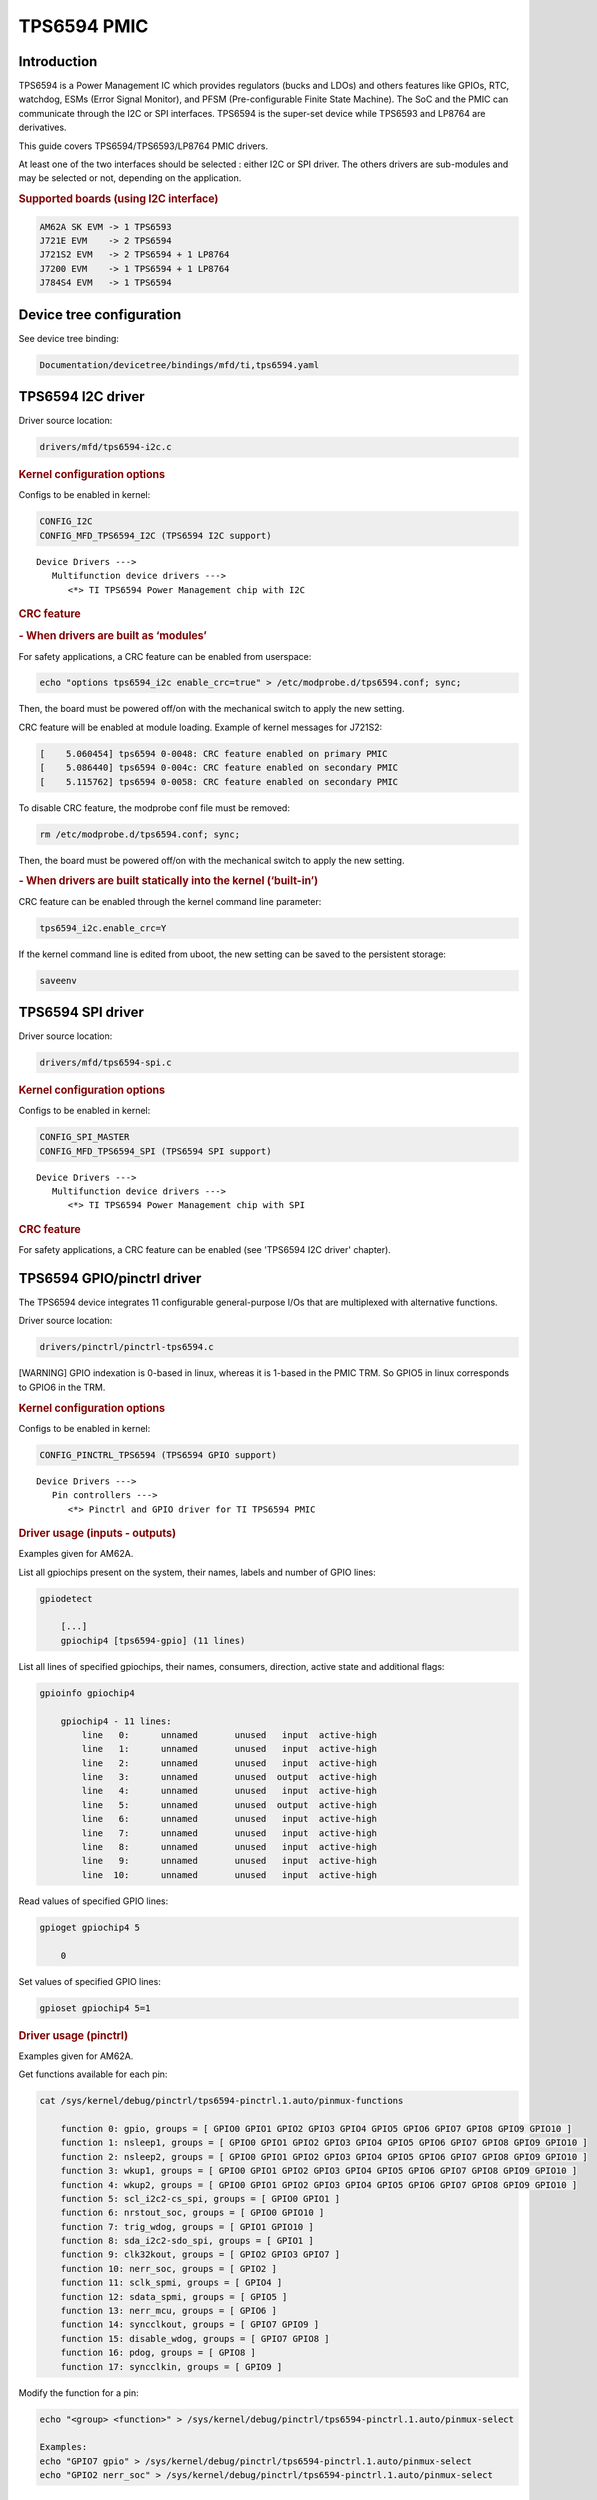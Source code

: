 .. http://processors.wiki.ti.com/index.php/Linux_Core_PMIC_TPS6594_User%27s_Guide

TPS6594 PMIC
---------------------------------

Introduction
^^^^^^^^^^^^^^^^^^^^^^^^^^^^^^^^^

TPS6594 is a Power Management IC which provides regulators (bucks and LDOs)
and others features like GPIOs, RTC, watchdog, ESMs (Error Signal Monitor),
and PFSM (Pre-configurable Finite State Machine). The SoC and the PMIC can
communicate through the I2C or SPI interfaces.
TPS6594 is the super-set device while TPS6593 and LP8764 are derivatives.

This guide covers TPS6594/TPS6593/LP8764 PMIC drivers.

At least one of the two interfaces should be selected : either I2C or SPI driver.
The others drivers are sub-modules and may be selected or not, depending on the
application.

.. rubric:: Supported boards (using I2C interface)
   :name: supported-boards

.. code-block:: text

    AM62A SK EVM -> 1 TPS6593
    J721E EVM    -> 2 TPS6594
    J721S2 EVM   -> 2 TPS6594 + 1 LP8764
    J7200 EVM    -> 1 TPS6594 + 1 LP8764
    J784S4 EVM   -> 1 TPS6594

Device tree configuration
^^^^^^^^^^^^^^^^^^^^^^^^^^^^^^^^^

See device tree binding:

.. code-block:: text

    Documentation/devicetree/bindings/mfd/ti,tps6594.yaml

TPS6594 I2C driver
^^^^^^^^^^^^^^^^^^^^^^^^^^^^^^^^^

Driver source location:

.. code-block:: text

    drivers/mfd/tps6594-i2c.c

.. rubric:: Kernel configuration options
   :name: kernel-configuration-options-i2c

Configs to be enabled in kernel:

.. code-block:: text

    CONFIG_I2C
    CONFIG_MFD_TPS6594_I2C (TPS6594 I2C support)

::

   Device Drivers --->
      Multifunction device drivers --->
         <*> TI TPS6594 Power Management chip with I2C

.. rubric:: CRC feature
   :name: crc-feature-i2c

.. rubric:: - When drivers are built as ‘modules’
   :name: crc-feature-i2c-modules

For safety applications, a CRC feature can be enabled from userspace:

.. code-block:: bash

    echo "options tps6594_i2c enable_crc=true" > /etc/modprobe.d/tps6594.conf; sync;

Then, the board must be powered off/on with the mechanical switch to apply
the new setting.

CRC feature will be enabled at module loading. Example of kernel messages
for J721S2:

.. code-block:: text

    [    5.060454] tps6594 0-0048: CRC feature enabled on primary PMIC
    [    5.086440] tps6594 0-004c: CRC feature enabled on secondary PMIC
    [    5.115762] tps6594 0-0058: CRC feature enabled on secondary PMIC

To disable CRC feature, the modprobe conf file must be removed:

.. code-block:: bash

    rm /etc/modprobe.d/tps6594.conf; sync;

Then, the board must be powered off/on with the mechanical switch to apply
the new setting.

.. rubric:: - When drivers are built statically into the kernel (‘built-in’)
   :name: crc-feature-i2c-builtin

CRC feature can be enabled through the kernel command line parameter:

.. code-block:: bash

    tps6594_i2c.enable_crc=Y

If the kernel command line is edited from uboot, the new setting can be
saved to the persistent storage:

.. code-block:: bash

    saveenv

TPS6594 SPI driver
^^^^^^^^^^^^^^^^^^^^^^^^^^^^^^^^^

Driver source location:

.. code-block:: text

    drivers/mfd/tps6594-spi.c

.. rubric:: Kernel configuration options
   :name: kernel-configuration-options-spi

Configs to be enabled in kernel:

.. code-block:: text

    CONFIG_SPI_MASTER
    CONFIG_MFD_TPS6594_SPI (TPS6594 SPI support)

::

   Device Drivers --->
      Multifunction device drivers --->
         <*> TI TPS6594 Power Management chip with SPI

.. rubric:: CRC feature
   :name: crc-feature-spi

For safety applications, a CRC feature can be enabled (see 'TPS6594 I2C
driver' chapter).

TPS6594 GPIO/pinctrl driver
^^^^^^^^^^^^^^^^^^^^^^^^^^^^^^^^^

The TPS6594 device integrates 11 configurable general-purpose I/Os that are
multiplexed with alternative functions.

Driver source location:

.. code-block:: text

    drivers/pinctrl/pinctrl-tps6594.c

[WARNING] GPIO indexation is 0-based in linux, whereas it is 1-based in the
PMIC TRM. So GPIO5 in linux corresponds to GPIO6 in the TRM.

.. rubric:: Kernel configuration options
   :name: kernel-configuration-options-gpio-pinctrl

Configs to be enabled in kernel:

.. code-block:: text

    CONFIG_PINCTRL_TPS6594 (TPS6594 GPIO support)

::

   Device Drivers --->
      Pin controllers --->
         <*> Pinctrl and GPIO driver for TI TPS6594 PMIC

.. rubric:: Driver usage (inputs - outputs)
   :name: driver-usage-inputs-outputs

Examples given for AM62A.

List all gpiochips present on the system, their names, labels and number
of GPIO lines:

.. code-block:: bash

    gpiodetect

        [...]
        gpiochip4 [tps6594-gpio] (11 lines)

List all lines of specified gpiochips, their names, consumers, direction,
active state and additional flags:

.. code-block:: bash

    gpioinfo gpiochip4

        gpiochip4 - 11 lines:
            line   0:      unnamed       unused   input  active-high
            line   1:      unnamed       unused   input  active-high
            line   2:      unnamed       unused   input  active-high
            line   3:      unnamed       unused  output  active-high
            line   4:      unnamed       unused   input  active-high
            line   5:      unnamed       unused  output  active-high
            line   6:      unnamed       unused   input  active-high
            line   7:      unnamed       unused   input  active-high
            line   8:      unnamed       unused   input  active-high
            line   9:      unnamed       unused   input  active-high
            line  10:      unnamed       unused   input  active-high

Read values of specified GPIO lines:

.. code-block:: bash

    gpioget gpiochip4 5

        0

Set values of specified GPIO lines:

.. code-block:: bash

    gpioset gpiochip4 5=1

.. rubric:: Driver usage (pinctrl)
   :name: driver-usage-pinctrl

Examples given for AM62A.

Get functions available for each pin:

.. code-block:: bash

    cat /sys/kernel/debug/pinctrl/tps6594-pinctrl.1.auto/pinmux-functions

        function 0: gpio, groups = [ GPIO0 GPIO1 GPIO2 GPIO3 GPIO4 GPIO5 GPIO6 GPIO7 GPIO8 GPIO9 GPIO10 ]
        function 1: nsleep1, groups = [ GPIO0 GPIO1 GPIO2 GPIO3 GPIO4 GPIO5 GPIO6 GPIO7 GPIO8 GPIO9 GPIO10 ]
        function 2: nsleep2, groups = [ GPIO0 GPIO1 GPIO2 GPIO3 GPIO4 GPIO5 GPIO6 GPIO7 GPIO8 GPIO9 GPIO10 ]
        function 3: wkup1, groups = [ GPIO0 GPIO1 GPIO2 GPIO3 GPIO4 GPIO5 GPIO6 GPIO7 GPIO8 GPIO9 GPIO10 ]
        function 4: wkup2, groups = [ GPIO0 GPIO1 GPIO2 GPIO3 GPIO4 GPIO5 GPIO6 GPIO7 GPIO8 GPIO9 GPIO10 ]
        function 5: scl_i2c2-cs_spi, groups = [ GPIO0 GPIO1 ]
        function 6: nrstout_soc, groups = [ GPIO0 GPIO10 ]
        function 7: trig_wdog, groups = [ GPIO1 GPIO10 ]
        function 8: sda_i2c2-sdo_spi, groups = [ GPIO1 ]
        function 9: clk32kout, groups = [ GPIO2 GPIO3 GPIO7 ]
        function 10: nerr_soc, groups = [ GPIO2 ]
        function 11: sclk_spmi, groups = [ GPIO4 ]
        function 12: sdata_spmi, groups = [ GPIO5 ]
        function 13: nerr_mcu, groups = [ GPIO6 ]
        function 14: syncclkout, groups = [ GPIO7 GPIO9 ]
        function 15: disable_wdog, groups = [ GPIO7 GPIO8 ]
        function 16: pdog, groups = [ GPIO8 ]
        function 17: syncclkin, groups = [ GPIO9 ]

Modify the function for a pin:

.. code-block:: bash

    echo "<group> <function>" > /sys/kernel/debug/pinctrl/tps6594-pinctrl.1.auto/pinmux-select

    Examples:
    echo "GPIO7 gpio" > /sys/kernel/debug/pinctrl/tps6594-pinctrl.1.auto/pinmux-select
    echo "GPIO2 nerr_soc" > /sys/kernel/debug/pinctrl/tps6594-pinctrl.1.auto/pinmux-select

TPS6594 regulator driver
^^^^^^^^^^^^^^^^^^^^^^^^^^^^^^^^^

The TPS6594 provides regulators (bucks and LDOs). The output voltages are
configurable and are meant to supply power to the main processor and other
components. Bucks can be used in single or multiphase mode, depending on
the PMIC part number.

Driver source location:

.. code-block:: text

    drivers/regulator/tps6594-regulator.c

.. rubric:: Kernel configuration options
   :name: kernel-configuration-options-regul

Configs to be enabled in kernel:

.. code-block:: text

    CONFIG_REGULATOR_TPS6594 (TPS6594 regulator support)

::

   Device Drivers --->
      Voltage and Current Regulator Support --->
         <*> TI TPS6594 Power regulators

.. rubric:: Driver usage
   :name: driver-usage-regul

Regulator summary can be displayed:

.. code-block:: bash

    cat /sys/kernel/debug/regulator/regulator_summary

Regulator events, if any, can be seen by running this command:

.. code-block:: bash

    cat /proc/interrupts

TPS6594 ESM driver
^^^^^^^^^^^^^^^^^^^^^^^^^^^^^^^^^

This device monitors the SoC error output signal at its nERR_SOC input pin.
In error condition, ESM toggles its nRSTOUT_SOC pin to reset the SoC.

Typically, Error Signal Monitor (on PMIC side) can be set up along with
Error Signaling Module (on SoC side).

Driver source location:

.. code-block:: text

    drivers/misc/tps6594-esm.c

.. rubric:: Kernel configuration options
   :name: kernel-configuration-options-esm

Configs to be enabled in kernel:

.. code-block:: text

    CONFIG_TPS6594_ESM (TPS6594 ESM support)

::

   Device Drivers --->
      Misc devices --->
         <*> TI TPS6594 Error Signal Monitor support

.. rubric:: Driver usage
   :name: driver-usage-esm

PMIC ESM will be started at module loading.

ESM errors, if any, can be seen by running this command:

.. code-block:: bash

    cat /proc/interrupts

TPS6594 RTC driver
^^^^^^^^^^^^^^^^^^^^^^^^^^^^^^^^^

Driver source location:

.. code-block:: text

    drivers/rtc/rtc-tps6594.c

.. rubric:: Kernel configuration options
   :name: kernel-configuration-options-rtc

Configs to be enabled in kernel:

.. code-block:: text

    CONFIG_RTC_DRV_TPS6594 (TPS6594 RTC support)

::

   Device Drivers --->
      Real Time Clock --->
         <*> TI TPS6594 RTC driver

.. rubric:: Driver usage
   :name: driver-usage-rtc

Once the module is loaded, each RTC is exposed as a character
device file by the kernel to be used by userspace:

.. code-block:: text

    /dev/rtcX		X - index (zero-based)

Read date/time as follow:

.. code-block:: bash

    cat /sys/class/rtc/rtc0/date
    cat /sys/class/rtc/rtc0/time

Alarms, if any, can be seen by running this command:

.. code-block:: bash

    cat /proc/interrupts

An example of how to use RTC from a userspace application is given
in PFSM driver chapter.

TPS6594 PFSM driver
^^^^^^^^^^^^^^^^^^^^^^^^^^^^^^^^^

Strictly speaking, PFSM is not hardware. It is a piece of code.
PMIC integrates a state machine which manages operational modes.
Depending on the current operational mode, some voltage domains
remain energized while others can be off.

PFSM driver can be used to trigger transitions between configured
states.

Driver source location:

.. code-block:: text

    drivers/misc/tps6594-pfsm.c

.. rubric:: Kernel configuration options
   :name: kernel-configuration-options-pfsm

Configs to be enabled in kernel:

.. code-block:: text

    CONFIG_TPS6594_PFSM (TPS6594 PFSM support)

::

   Device Drivers --->
      Misc devices --->
         <*> TI TPS6594 Pre-configurable Finite State Machine support

.. rubric:: Driver usage
   :name: driver-usage-pfsm

Once the module is loaded, each PFSM is exposed as a character
device file by the kernel to be used by userspace:

.. code-block:: text

    /dev/pfsm-X-Y       X - chip ID
                            [0] = TPS6594
                            [1] = TPS6593
                            [2] = LP8764

                        Y - I2C address or SPI chip select

    Example: '/dev/pfsm-1-0x4c' is TPS6593 @ I2C address 0x4c

Dump the registers of pages 0 and 1 as follow:

.. code-block:: bash

    hexdump -C /dev/pfsm-1-0x4c

PFSM events, if any, can be seen by running this command:

.. code-block:: bash

    cat /proc/interrupts

For more information, see kernel documentation:

.. code-block:: text

    Documentation/misc-devices/tps6594-pfsm.rst

A userspace code example is also provided:

.. code-block:: text

    samples/pfsm
